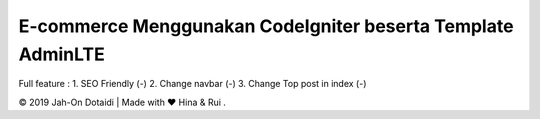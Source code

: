 #############################################################
E-commerce Menggunakan CodeIgniter beserta Template AdminLTE
#############################################################

Full feature :
1. SEO Friendly (-)
2. Change navbar (-)
3. Change Top post in index (-)

© 2019 Jah-On Dotaidi | Made with ❤️ Hina & Rui .
